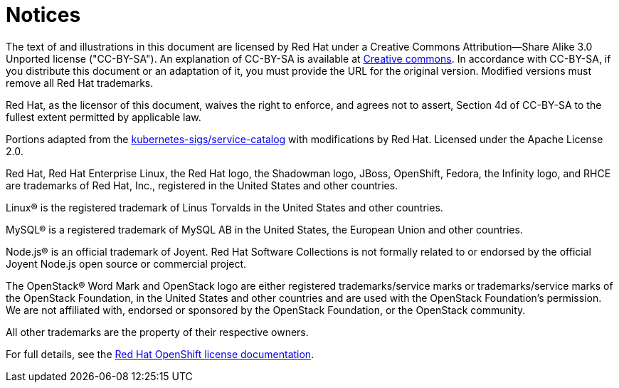 [#notices]
= Notices

The text of and illustrations in this document are licensed by Red Hat under a Creative Commons Attribution--Share Alike 3.0 Unported license ("CC-BY-SA").
An explanation of CC-BY-SA is available at http://creativecommons.org/licenses/by-sa/3.0/[Creative commons].
In accordance with CC-BY-SA, if you distribute this document or an adaptation of it, you must provide the URL for the original version.
Modified versions must remove all Red Hat trademarks.

Red Hat, as the licensor of this document, waives the right to enforce, and agrees not to assert, Section 4d of CC-BY-SA to the fullest extent permitted by applicable law.

Portions adapted from the https://github.com/kubernetes-incubator/service-catalog/[kubernetes-sigs/service-catalog] with modifications by Red Hat.
Licensed under the Apache License 2.0.

Red Hat, Red Hat Enterprise Linux, the Red Hat logo, the Shadowman logo, JBoss, OpenShift, Fedora, the Infinity logo, and RHCE are trademarks of Red Hat, Inc., registered in the United States and other countries.

Linux® is the registered trademark of Linus Torvalds in the United States and other countries.

MySQL® is a registered trademark of MySQL AB in the United States, the European Union and other countries.

Node.js® is an official trademark of Joyent.
Red Hat Software Collections is not formally related to or endorsed by the official Joyent Node.js open source or commercial project.

The OpenStack® Word Mark and OpenStack logo are either registered trademarks/service marks or trademarks/service marks of the OpenStack Foundation, in the United States and other countries and are used with the OpenStack Foundation's permission.
We are not affiliated with, endorsed or sponsored by the OpenStack Foundation, or the OpenStack community.

All other trademarks are the property of their respective owners.

For full details, see the https://docs.openshift.com/container-platform/4.2/welcome/legal-notice.html[Red Hat OpenShift license documentation].
